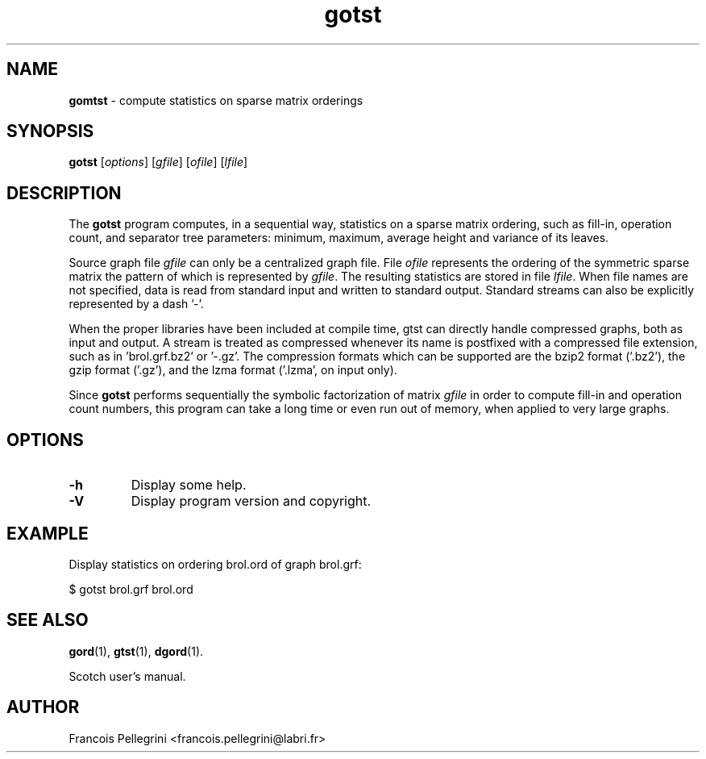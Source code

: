." Text automatically generated by txt2man
.TH gotst 1 "September 08, 2008" "" "Scotch user's manual"
.SH NAME
\fBgomtst \fP- compute statistics on sparse matrix orderings
\fB
.SH SYNOPSIS
.nf
.fam C
\fBgotst\fP [\fIoptions\fP] [\fIgfile\fP] [\fIofile\fP] [\fIlfile\fP]
.fam T
.fi
.SH DESCRIPTION
The \fBgotst\fP program computes, in a sequential way, statistics on a
sparse matrix ordering, such as fill-in, operation count, and
separator tree parameters: minimum, maximum, average height and
variance of its leaves.
.PP
Source graph file \fIgfile\fP can only be a centralized graph file. File
\fIofile\fP represents the ordering of the symmetric sparse matrix the
pattern of which is represented by \fIgfile\fP. The resulting statistics
are stored in file \fIlfile\fP. When file names are not specified, data is
read from standard input and written to standard output. Standard
streams can also be explicitly represented by a dash '-'.
.PP
When the proper libraries have been included at compile time, gtst
can directly handle compressed graphs, both as input and output. A
stream is treated as compressed whenever its name is postfixed with
a compressed file extension, such as in 'brol.grf.bz2' or '-.gz'. The
compression formats which can be supported are the bzip2 format
('.bz2'), the gzip format ('.gz'), and the lzma format ('.lzma', on
input only).
.PP
Since \fBgotst\fP performs sequentially the symbolic factorization of
matrix \fIgfile\fP in order to compute fill-in and operation count
numbers, this program can take a long time or even run out of memory,
when applied to very large graphs.
.SH OPTIONS
.TP
.B
\fB-h\fP
Display some help.
.TP
.B
\fB-V\fP
Display program version and copyright.
.SH EXAMPLE
Display statistics on ordering brol.ord of graph brol.grf:
.PP
.nf
.fam C
      $ gotst brol.grf brol.ord

.fam T
.fi
.SH SEE ALSO
\fBgord\fP(1), \fBgtst\fP(1), \fBdgord\fP(1).
.PP
Scotch user's manual.
.SH AUTHOR
Francois Pellegrini <francois.pellegrini@labri.fr>
